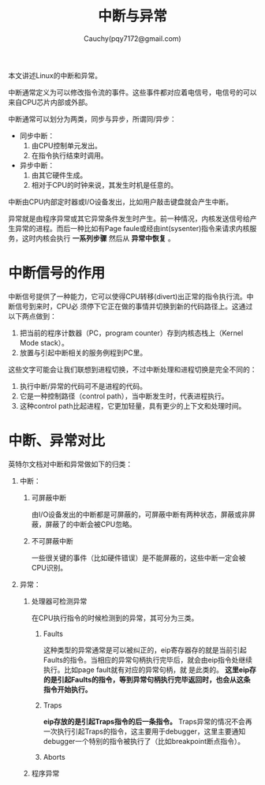 #+TITLE: 中断与异常
#+AUTHOR: Cauchy(pqy7172@gmail.com)
#+OPTIONS: ^:nil
#+EMAIL: pqy7172@gmail.com
#+HTML_HEAD: <link rel="stylesheet" href="../../org-manual.css" type="text/css">

本文讲述Linux的中断和异常。

中断通常定义为可以修改指令流的事件。这些事件都对应着电信号，电信号的可以来自CPU芯片内部或外部。

中断通常可以划分为两类，同步与异步，所谓同/异步：
- 同步中断：
  1) 由CPU控制单元发出。
  2) 在指令执行结束时调用。
- 异步中断：
  1) 由其它硬件生成。
  2) 相对于CPU的时钟来说，其发生时机是任意的。

中断由CPU内部定时器或I/O设备发出，比如用户敲击键盘就会产生中断。

异常就是由程序异常或其它异常条件发生时产生。前一种情况，内核发送信号给产生异常的进程。而后一种比如有Page faule或经由int(sysenter)指令来请求内核服务，这时内核会执行 *一系列步骤* 然后从 *异常中恢复* 。

* 中断信号的作用
中断信号提供了一种能力，它可以使得CPU转移(divert)出正常的指令执行流。中断信号到来时，CPU必
须停下它正在做的事情并切换到新的代码路径上。这通过以下两点做到：
1) 把当前的程序计数器（PC，program counter）存到内核态栈上（Kernel Mode stack）。
2) 放置与引起中断相关的服务例程到PC里。

这些文字可能会让我们联想到进程切换，不过中断处理和进程切换是完全不同的：
1) 执行中断/异常的代码可不是进程的代码。
2) 它是一种控制路径（control path），当中断发生时，代表进程执行。
3) 这种control path比起进程，它更加轻量，具有更少的上下文和处理时间。

* 中断、异常对比
英特尔文档对中断和异常做如下的归类：
1) 中断：
   1) 可屏蔽中断
      
      由I/O设备发出的中断都是可屏蔽的，可屏蔽中断有两种状态，屏蔽或非屏蔽，屏蔽了的中断会被CPU忽略。
   2) 不可屏蔽中断
      
      一些很关键的事件（比如硬件错误）是不能屏蔽的，这些中断一定会被CPU识别。
2) 异常：
   1) 处理器可检测异常
    
      在CPU执行指令的时候检测到的异常，其可分为三类。
      1) Faults
         
         这种类型的异常通常是可以被纠正的，eip寄存器存的就是当前引起Faults的指令。当相应的异常句柄执行完毕后，就会由eip指令处继续执行。比如page fault就有对应的异常句柄，就
         是此类的。 *这里eip存的是引起Faults的指令，等到异常句柄执行完毕返回时，也会从这条指令开始执行。*
      2) Traps

         *eip存放的是引起Traps指令的后一条指令。* Traps异常的情况不会再一次执行引起Traps的指令，这主要用于debugger，这里主要通知debugger一个特别的指令被执行了（比如breakpoint断点指令）。
      3) Aborts
      
   2) 程序异常
